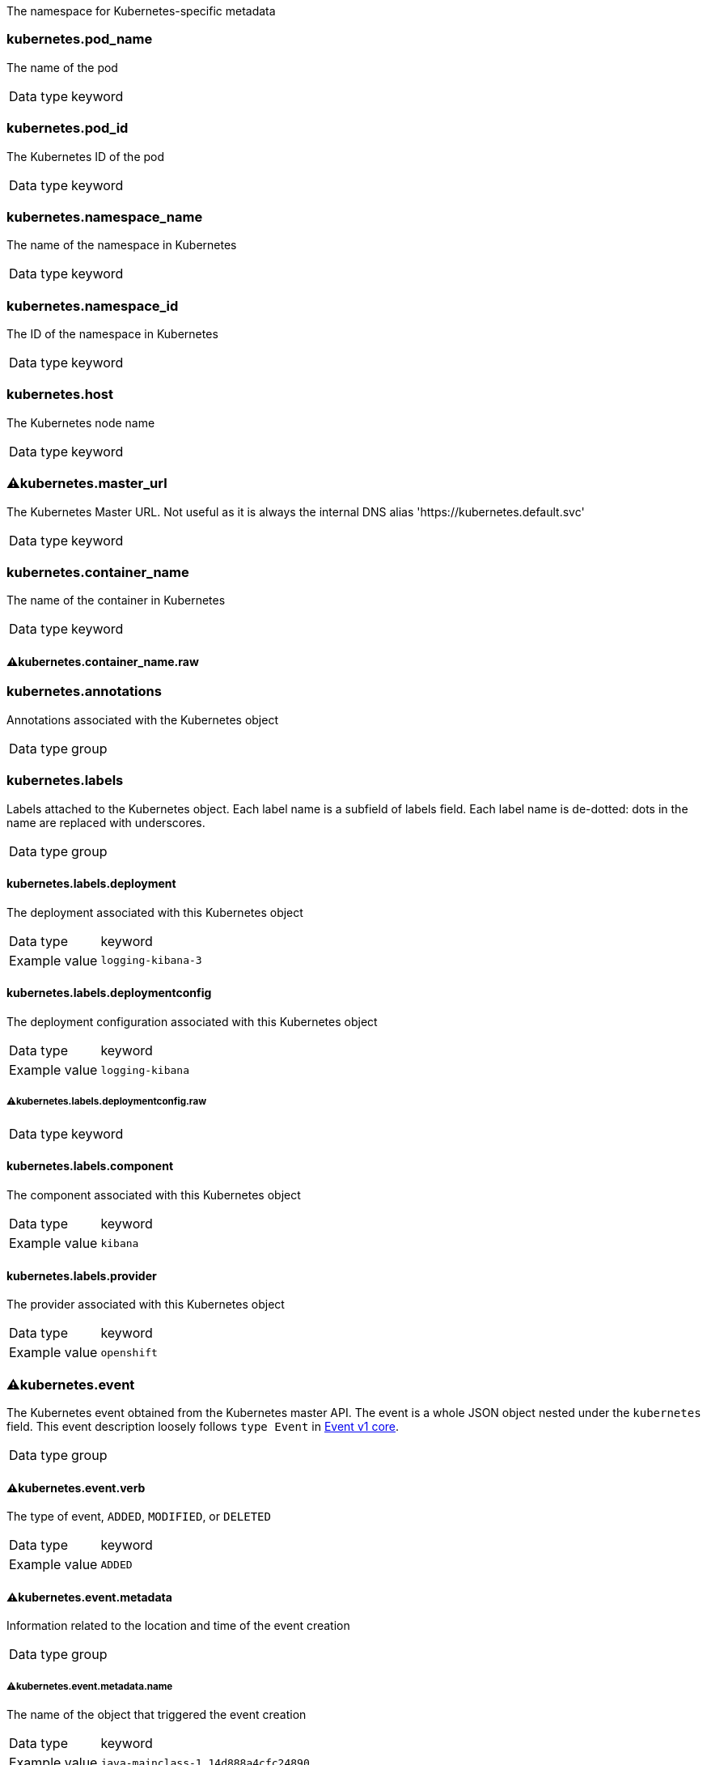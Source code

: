 
The namespace for Kubernetes-specific metadata



=== kubernetes.pod_name

The name of the pod

[horizontal]
Data type:: keyword





=== kubernetes.pod_id

The Kubernetes ID of the pod

[horizontal]
Data type:: keyword





=== kubernetes.namespace_name

The name of the namespace in Kubernetes

[horizontal]
Data type:: keyword





=== kubernetes.namespace_id

The ID of the namespace in Kubernetes

[horizontal]
Data type:: keyword





=== kubernetes.host

The Kubernetes node name

[horizontal]
Data type:: keyword





=== ⚠kubernetes.master_url

The Kubernetes Master URL. Not useful as it is always the internal DNS alias 'https://kubernetes.default.svc'

[horizontal]
Data type:: keyword





=== kubernetes.container_name

The name of the container in Kubernetes

[horizontal]
Data type:: keyword




==== ⚠kubernetes.container_name.raw



[horizontal]




=== kubernetes.annotations

Annotations associated with the Kubernetes object

[horizontal]
Data type:: group





=== kubernetes.labels

Labels attached to the Kubernetes object. Each label name is a subfield of labels field. Each label name is de-dotted: dots in the name are replaced with underscores.

[horizontal]
Data type:: group




==== kubernetes.labels.deployment

The deployment associated with this Kubernetes object

[horizontal]
Data type:: keyword

Example value:: `logging-kibana-3`




==== kubernetes.labels.deploymentconfig

The deployment configuration associated with this Kubernetes object

[horizontal]
Data type:: keyword

Example value:: `logging-kibana`




===== ⚠kubernetes.labels.deploymentconfig.raw



[horizontal]
Data type:: keyword




==== kubernetes.labels.component

The component associated with this Kubernetes object

[horizontal]
Data type:: keyword

Example value:: `kibana`




==== kubernetes.labels.provider

The provider associated with this Kubernetes object

[horizontal]
Data type:: keyword

Example value:: `openshift`





=== ⚠kubernetes.event

The Kubernetes event obtained from the Kubernetes master API. The event is a whole JSON object nested under the `kubernetes` field. This event description loosely follows `type Event` in link:https://kubernetes.io/docs/reference/generated/kubernetes-api/v1.21/#event-v1-core[Event v1 core].

[horizontal]
Data type:: group




==== ⚠kubernetes.event.verb

The type of event, `ADDED`, `MODIFIED`, or `DELETED`

[horizontal]
Data type:: keyword

Example value:: `ADDED`




==== ⚠kubernetes.event.metadata

Information related to the location and time of the event creation

[horizontal]
Data type:: group




===== ⚠kubernetes.event.metadata.name

The name of the object that triggered the event creation

[horizontal]
Data type:: keyword

Example value:: `java-mainclass-1.14d888a4cfc24890`




===== ⚠kubernetes.event.metadata.namespace

The name of the namespace that induced the event. It differs from `namespace_name`, which will be in case of every event the 'eventrouter'. TBD

[horizontal]
Data type:: keyword

Example value:: `default`




===== ⚠kubernetes.event.metadata.selfLink

A link to the event

[horizontal]
Data type:: keyword

Example value:: `/api/v1/namespaces/javaj/events/java-mainclass-1.14d888a4cfc24890`




===== ⚠kubernetes.event.metadata.uid

The unique ID of the event

[horizontal]
Data type:: keyword

Example value:: `d828ac69-7b58-11e7-9cf5-5254002f560c`




===== ⚠kubernetes.event.metadata.resourceVersion

A string that identifies the server's internal version of the event. Clients can use this string to determine when objects have changed.

[horizontal]
Data type:: integer

Example value:: `311987`




==== ⚠kubernetes.event.involvedObject

A description of the object involved in the event creation

[horizontal]
Data type:: group




===== ⚠kubernetes.event.involvedObject.kind

The type of object

[horizontal]
Data type:: keyword

Example value:: `ReplicationController`




===== ⚠kubernetes.event.involvedObject.namespace

The name of the namespace in which the object triggered the event. If a pod did not trigger the event, then the namespace is not the `kubernetes.namespace_name`. This is the case for every event eventrouter's namespace. TBD

[horizontal]
Data type:: keyword

Example value:: `default`




===== ⚠kubernetes.event.involvedObject.name

The name of the object that triggered the event

[horizontal]
Data type:: keyword

Example value:: `java-mainclass-1`




===== ⚠kubernetes.event.involvedObject.uid

The unique ID of the object

[horizontal]
Data type:: keyword

Example value:: `e6bff941-76a8-11e7-8193-5254002f560c`




===== ⚠kubernetes.event.involvedObject.apiVersion

The version of kubernetes master API

[horizontal]
Data type:: keyword

Example value:: `v1`




===== ⚠kubernetes.event.involvedObject.resourceVersion

A string that identifies the server's internal version of the pod that triggered the event. Clients can use this string to determine when objects have changed.

[horizontal]
Data type:: keyword

Example value:: `308882`




==== ⚠kubernetes.event.reason

A short machine-understandable string that gives the reason for generating this event

[horizontal]
Data type:: keyword

Example value:: `SuccessfulCreate`




==== ⚠kubernetes.event.source_component

The component that reported this event

[horizontal]
Data type:: keyword

Example value:: `replication-controller`




==== ⚠kubernetes.event.firstTimestamp

The time at which the event was first recorded

[horizontal]
Data type:: date

Example value:: `2017-08-07 10:11:57.000000000 Z`




==== ⚠kubernetes.event.count

The number of times this event has occurred

[horizontal]
Data type:: integer

Example value:: `1`




==== ⚠kubernetes.event.type

The type of event, `Normal` or `Warning`. New types could be added in the future.

[horizontal]
Data type:: keyword

Example value:: `Normal`



